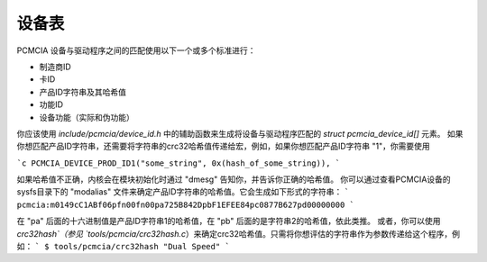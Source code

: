 ============= 
设备表 
============= 

PCMCIA 设备与驱动程序之间的匹配使用以下一个或多个标准进行：

- 制造商ID
- 卡ID
- 产品ID字符串及其哈希值
- 功能ID
- 设备功能（实际和伪功能）

你应该使用 `include/pcmcia/device_id.h` 中的辅助函数来生成将设备与驱动程序匹配的 `struct pcmcia_device_id[]` 元素。
如果你想匹配产品ID字符串，还需要将字符串的crc32哈希值传递给宏，例如，如果你想匹配产品ID字符串 "1"，你需要使用

```c
PCMCIA_DEVICE_PROD_ID1("some_string", 0x(hash_of_some_string)),
```

如果哈希值不正确，内核会在模块初始化时通过 "dmesg" 告知你，并告诉你正确的哈希值。
你可以通过查看PCMCIA设备的sysfs目录下的 "modalias" 文件来确定产品ID字符串的哈希值。它会生成如下形式的字符串：
```
pcmcia:m0149cC1ABf06pfn00fn00pa725B842DpbF1EFEE84pc0877B627pd00000000
```

在 "pa" 后面的十六进制值是产品ID字符串1的哈希值，在 "pb" 后面的是字符串2的哈希值，依此类推。
或者，你可以使用 `crc32hash`（参见 `tools/pcmcia/crc32hash.c`）来确定crc32哈希值。只需将你想评估的字符串作为参数传递给这个程序，例如：
```
$ tools/pcmcia/crc32hash "Dual Speed"
```
